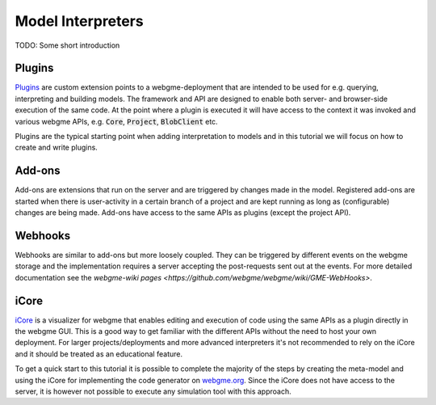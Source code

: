 Model Interpreters
============================
TODO: Some short introduction


Plugins
---------------------
`Plugins <https://github.com/webgme/webgme/wiki/GME-Plugins>`_ are custom extension points to a webgme-deployment that are intended to be used for e.g. querying, interpreting
and building models. The framework and API are designed to enable both server- and browser-side execution of the same
code. At the point where a plugin is executed it will have access to the context it was invoked and various webgme APIs,
e.g. :code:`Core`, :code:`Project`, :code:`BlobClient` etc.

Plugins are the typical starting point when adding interpretation to models and in this tutorial we will focus on how to
create and write plugins.

Add-ons
----------------------
Add-ons are extensions that run on the server and are triggered by changes made in the model. Registered add-ons are started
when there is user-activity in a certain branch of a project and are kept running as long as (configurable) changes are being made.
Add-ons have access to the same APIs as plugins (except the project API).

Webhooks
---------------------
Webhooks are similar to add-ons but more loosely coupled. They can be triggered by different events on the webgme storage
and the implementation requires a server accepting the post-requests sent out at the events. For more detailed
documentation see the `webgme-wiki pages <https://github.com/webgme/webgme/wiki/GME-WebHooks>`.


iCore
----------------------
`iCore <https://www.npmjs.com/package/webgme-icore>`_ is a visualizer for webgme that enables editing and
execution of code using the same APIs as a plugin directly in the webgme GUI.
This is a good way to get familiar with the different APIs without the need to host your own deployment.
For larger projects/deployments and more advanced interpreters it's not recommended to rely on the iCore and it should be
treated as an educational feature.

To get a quick start to this tutorial it is possible to complete the majority of the steps by creating the meta-model and using the iCore
for implementing the code generator on `webgme.org <https://webgme.org>`_. Since the iCore does not have access to the server, it is however
not possible to execute any simulation tool with this approach.